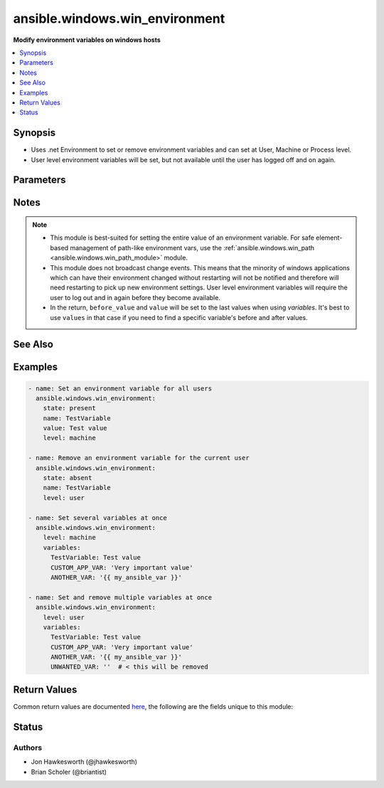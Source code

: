 .. _ansible.windows.win_environment_module:


*******************************
ansible.windows.win_environment
*******************************

**Modify environment variables on windows hosts**



.. contents::
   :local:
   :depth: 1


Synopsis
--------
- Uses .net Environment to set or remove environment variables and can set at User, Machine or Process level.
- User level environment variables will be set, but not available until the user has logged off and on again.




Parameters
----------

.. raw:: html

    <table  border=0 cellpadding=0 class="documentation-table">
        <tr>
            <th colspan="1">Parameter</th>
            <th>Choices/<font color="blue">Defaults</font></th>
            <th width="100%">Comments</th>
        </tr>
            <tr>
                <td colspan="1">
                    <div class="ansibleOptionAnchor" id="parameter-"></div>
                    <b>level</b>
                    <a class="ansibleOptionLink" href="#parameter-" title="Permalink to this option"></a>
                    <div style="font-size: small">
                        <span style="color: purple">string</span>
                         / <span style="color: red">required</span>
                    </div>
                </td>
                <td>
                        <ul style="margin: 0; padding: 0"><b>Choices:</b>
                                    <li>machine</li>
                                    <li>process</li>
                                    <li>user</li>
                        </ul>
                </td>
                <td>
                        <div>The level at which to set the environment variable.</div>
                        <div>Use <code>machine</code> to set for all users.</div>
                        <div>Use <code>user</code> to set for the current user that ansible is connected as.</div>
                        <div>Use <code>process</code> to set for the current process.  Probably not that useful.</div>
                </td>
            </tr>
            <tr>
                <td colspan="1">
                    <div class="ansibleOptionAnchor" id="parameter-"></div>
                    <b>name</b>
                    <a class="ansibleOptionLink" href="#parameter-" title="Permalink to this option"></a>
                    <div style="font-size: small">
                        <span style="color: purple">string</span>
                    </div>
                </td>
                <td>
                </td>
                <td>
                        <div>The name of the environment variable. Required when <em>state=absent</em>.</div>
                </td>
            </tr>
            <tr>
                <td colspan="1">
                    <div class="ansibleOptionAnchor" id="parameter-"></div>
                    <b>state</b>
                    <a class="ansibleOptionLink" href="#parameter-" title="Permalink to this option"></a>
                    <div style="font-size: small">
                        <span style="color: purple">string</span>
                    </div>
                </td>
                <td>
                        <ul style="margin: 0; padding: 0"><b>Choices:</b>
                                    <li>absent</li>
                                    <li>present</li>
                        </ul>
                </td>
                <td>
                        <div>Set to <code>present</code> to ensure environment variable is set.</div>
                        <div>Set to <code>absent</code> to ensure it is removed.</div>
                        <div>When using <em>variables</em>, do not set this option.</div>
                </td>
            </tr>
            <tr>
                <td colspan="1">
                    <div class="ansibleOptionAnchor" id="parameter-"></div>
                    <b>value</b>
                    <a class="ansibleOptionLink" href="#parameter-" title="Permalink to this option"></a>
                    <div style="font-size: small">
                        <span style="color: purple">string</span>
                    </div>
                </td>
                <td>
                </td>
                <td>
                        <div>The value to store in the environment variable.</div>
                        <div>Must be set when <em>state=present</em> and cannot be an empty string.</div>
                        <div>Should be omitted for <em>state=absent</em> and <em>variables</em>.</div>
                </td>
            </tr>
            <tr>
                <td colspan="1">
                    <div class="ansibleOptionAnchor" id="parameter-"></div>
                    <b>variables</b>
                    <a class="ansibleOptionLink" href="#parameter-" title="Permalink to this option"></a>
                    <div style="font-size: small">
                        <span style="color: purple">dictionary</span>
                    </div>
                    <div style="font-style: italic; font-size: small; color: darkgreen">added in 1.3.0</div>
                </td>
                <td>
                </td>
                <td>
                        <div>A dictionary where multiple environment variables can be defined at once.</div>
                        <div>Not valid when <em>state</em> is set. Variables with a value will be set (<code>present</code>) and variables with an empty value will be unset (<code>absent</code>).</div>
                        <div><em>level</em> applies to all vars defined this way.</div>
                </td>
            </tr>
    </table>
    <br/>


Notes
-----

.. note::
   - This module is best-suited for setting the entire value of an environment variable. For safe element-based management of path-like environment vars, use the :ref:`ansible.windows.win_path <ansible.windows.win_path_module>` module.
   - This module does not broadcast change events. This means that the minority of windows applications which can have their environment changed without restarting will not be notified and therefore will need restarting to pick up new environment settings. User level environment variables will require the user to log out and in again before they become available.
   - In the return, ``before_value`` and ``value`` will be set to the last values when using *variables*. It's best to use ``values`` in that case if you need to find a specific variable's before and after values.


See Also
--------

.. seealso::

   :ref:`ansible.windows.win_path_module`
      The official documentation on the **ansible.windows.win_path** module.


Examples
--------

.. code-block:: yaml

    - name: Set an environment variable for all users
      ansible.windows.win_environment:
        state: present
        name: TestVariable
        value: Test value
        level: machine

    - name: Remove an environment variable for the current user
      ansible.windows.win_environment:
        state: absent
        name: TestVariable
        level: user

    - name: Set several variables at once
      ansible.windows.win_environment:
        level: machine
        variables:
          TestVariable: Test value
          CUSTOM_APP_VAR: 'Very important value'
          ANOTHER_VAR: '{{ my_ansible_var }}'

    - name: Set and remove multiple variables at once
      ansible.windows.win_environment:
        level: user
        variables:
          TestVariable: Test value
          CUSTOM_APP_VAR: 'Very important value'
          ANOTHER_VAR: '{{ my_ansible_var }}'
          UNWANTED_VAR: ''  # < this will be removed



Return Values
-------------
Common return values are documented `here <https://docs.ansible.com/ansible/latest/reference_appendices/common_return_values.html#common-return-values>`_, the following are the fields unique to this module:

.. raw:: html

    <table border=0 cellpadding=0 class="documentation-table">
        <tr>
            <th colspan="1">Key</th>
            <th>Returned</th>
            <th width="100%">Description</th>
        </tr>
            <tr>
                <td colspan="1">
                    <div class="ansibleOptionAnchor" id="return-"></div>
                    <b>before_value</b>
                    <a class="ansibleOptionLink" href="#return-" title="Permalink to this return value"></a>
                    <div style="font-size: small">
                      <span style="color: purple">string</span>
                    </div>
                </td>
                <td>always</td>
                <td>
                            <div>the value of the environment key before a change, this is null if it didn&#x27;t exist</div>
                    <br/>
                        <div style="font-size: smaller"><b>Sample:</b></div>
                        <div style="font-size: smaller; color: blue; word-wrap: break-word; word-break: break-all;">C:\Windows\System32</div>
                </td>
            </tr>
            <tr>
                <td colspan="1">
                    <div class="ansibleOptionAnchor" id="return-"></div>
                    <b>value</b>
                    <a class="ansibleOptionLink" href="#return-" title="Permalink to this return value"></a>
                    <div style="font-size: small">
                      <span style="color: purple">string</span>
                    </div>
                </td>
                <td>always</td>
                <td>
                            <div>the value the environment key has been set to, this is null if removed</div>
                    <br/>
                        <div style="font-size: smaller"><b>Sample:</b></div>
                        <div style="font-size: smaller; color: blue; word-wrap: break-word; word-break: break-all;">C:\Program Files\jdk1.8</div>
                </td>
            </tr>
            <tr>
                <td colspan="1">
                    <div class="ansibleOptionAnchor" id="return-"></div>
                    <b>values</b>
                    <a class="ansibleOptionLink" href="#return-" title="Permalink to this return value"></a>
                    <div style="font-size: small">
                      <span style="color: purple">dictionary</span>
                    </div>
                    <div style="font-style: italic; font-size: small; color: darkgreen">added in 1.3.0</div>
                </td>
                <td>always</td>
                <td>
                            <div>dictionary of before and after values; each key is a variable name, each value is another dict with <code>before</code>, <code>after</code>, and <code>changed</code> keys</div>
                    <br/>
                </td>
            </tr>
    </table>
    <br/><br/>


Status
------


Authors
~~~~~~~

- Jon Hawkesworth (@jhawkesworth)
- Brian Scholer (@briantist)
